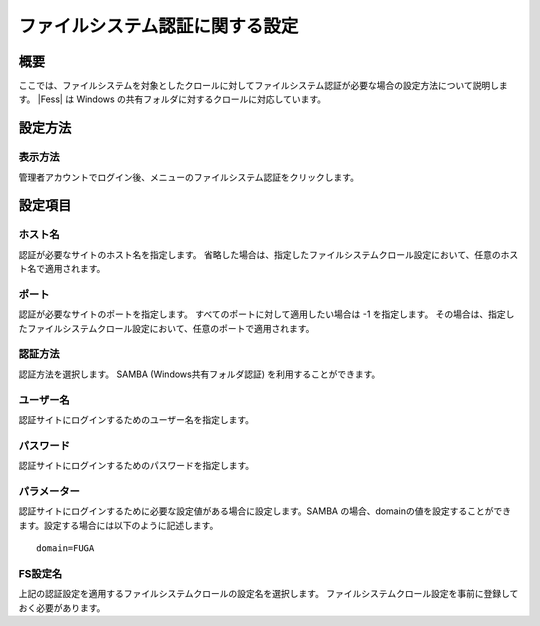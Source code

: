 ================================
ファイルシステム認証に関する設定
================================

概要
====

ここでは、ファイルシステムを対象としたクロールに対してファイルシステム認証が必要な場合の設定方法について説明します。
|Fess| は Windows の共有フォルダに対するクロールに対応しています。

設定方法
========

表示方法
--------

管理者アカウントでログイン後、メニューのファイルシステム認証をクリックします。

|image0|

設定項目
========

ホスト名
--------

認証が必要なサイトのホスト名を指定します。
省略した場合は、指定したファイルシステムクロール設定において、任意のホスト名で適用されます。

ポート
------

認証が必要なサイトのポートを指定します。
すべてのポートに対して適用したい場合は -1 を指定します。
その場合は、指定したファイルシステムクロール設定において、任意のポートで適用されます。

認証方法
--------

認証方法を選択します。 SAMBA (Windows共有フォルダ認証)
を利用することができます。

ユーザー名
----------

認証サイトにログインするためのユーザー名を指定します。

パスワード
----------

認証サイトにログインするためのパスワードを指定します。

パラメーター
------------

認証サイトにログインするために必要な設定値がある場合に設定します。SAMBA
の場合、domainの値を設定することができます。設定する場合には以下のように記述します。

::

    domain=FUGA

FS設定名
--------

上記の認証設定を適用するファイルシステムクロールの設定名を選択します。
ファイルシステムクロール設定を事前に登録しておく必要があります。

.. |image0| image:: /images/ja/8.0/admin/fileAuthentication-1.png
